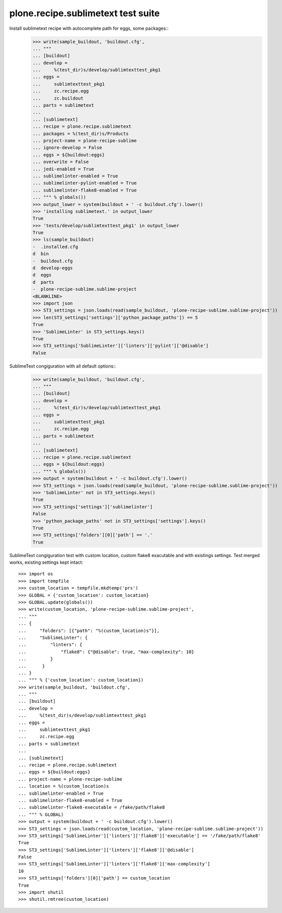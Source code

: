 plone.recipe.sublimetext test suite
===================================

Install sublimetext recipe with autocomplete path for eggs, some packages::
    >>> write(sample_buildout, 'buildout.cfg',
    ... """
    ... [buildout]
    ... develop =
    ...     %(test_dir)s/develop/sublimtexttest_pkg1
    ... eggs =
    ...     sublimtexttest_pkg1
    ...     zc.recipe.egg
    ...     zc.buildout
    ... parts = sublimetext
    ...
    ... [sublimetext]
    ... recipe = plone.recipe.sublimetext
    ... packages = %(test_dir)s/Products
    ... project-name = plone-recipe-sublime
    ... ignore-develop = False
    ... eggs = ${buildout:eggs}
    ... overwrite = False
    ... jedi-enabled = True
    ... sublimelinter-enabled = True
    ... sublimelinter-pylint-enabled = True
    ... sublimelinter-flake8-enabled = True
    ... """ % globals())
    >>> output_lower = system(buildout + ' -c buildout.cfg').lower()
    >>> 'installing sublimetext.' in output_lower
    True
    >>> 'tests/develop/sublimtexttest_pkg1' in output_lower
    True
    >>> ls(sample_buildout)
    -  .installed.cfg
    d  bin
    -  buildout.cfg
    d  develop-eggs
    d  eggs
    d  parts
    -  plone-recipe-sublime.sublime-project
    <BLANKLINE>
    >>> import json
    >>> ST3_settings = json.loads(read(sample_buildout, 'plone-recipe-sublime.sublime-project'))
    >>> len(ST3_settings['settings']['python_package_paths']) == 5
    True
    >>> 'SublimeLinter' in ST3_settings.keys()
    True
    >>> ST3_settings['SublimeLinter']['linters']['pylint']['@disable']
    False

SublimeText congiguration with all default options::
    >>> write(sample_buildout, 'buildout.cfg',
    ... """
    ... [buildout]
    ... develop =
    ...     %(test_dir)s/develop/sublimtexttest_pkg1
    ... eggs =
    ...     sublimtexttest_pkg1
    ...     zc.recipe.egg
    ... parts = sublimetext
    ...
    ... [sublimetext]
    ... recipe = plone.recipe.sublimetext
    ... eggs = ${buildout:eggs}
    ... """ % globals())
    >>> output = system(buildout + ' -c buildout.cfg').lower()
    >>> ST3_settings = json.loads(read(sample_buildout, 'plone-recipe-sublime.sublime-project'))
    >>> 'SublimeLinter' not in ST3_settings.keys()
    True
    >>> ST3_settings['settings']['sublimelinter']
    False
    >>> 'python_package_paths' not in ST3_settings['settings'].keys()
    True
    >>> ST3_settings['folders'][0]['path'] == '.'
    True

SublimeText congiguration test with custom location, custom flake8 exacutable and with existings settings.
Test merged works, existing settings kept intact::

    >>> import os
    >>> import tempfile
    >>> custom_location = tempfile.mkdtemp('prs')
    >>> GLOBAL = {'custom_location': custom_location}
    >>> GLOBAL.update(globals())
    >>> write(custom_location, 'plone-recipe-sublime.sublime-project',
    ... """
    ... {
    ...     "folders": [{"path": "%(custom_location)s"}],
    ...     "SublimeLinter": {
    ...         "linters": {
    ...             "flake8": {"@disable": true, "max-complexity": 10}
    ...         }
    ...      }
    ... }
    ... """ % {'custom_location': custom_location})
    >>> write(sample_buildout, 'buildout.cfg',
    ... """
    ... [buildout]
    ... develop =
    ...     %(test_dir)s/develop/sublimtexttest_pkg1
    ... eggs =
    ...     sublimtexttest_pkg1
    ...     zc.recipe.egg
    ... parts = sublimetext
    ...
    ... [sublimetext]
    ... recipe = plone.recipe.sublimetext
    ... eggs = ${buildout:eggs}
    ... project-name = plone-recipe-sublime
    ... location = %(custom_location)s
    ... sublimelinter-enabled = True
    ... sublimelinter-flake8-enabled = True
    ... sublimelinter-flake8-executable = /fake/path/flake8
    ... """ % GLOBAL)
    >>> output = system(buildout + ' -c buildout.cfg').lower()
    >>> ST3_settings = json.loads(read(custom_location, 'plone-recipe-sublime.sublime-project'))
    >>> ST3_settings['SublimeLinter']['linters']['flake8']['executable'] == '/fake/path/flake8'
    True
    >>> ST3_settings['SublimeLinter']['linters']['flake8']['@disable']
    False
    >>> ST3_settings['SublimeLinter']['linters']['flake8']['max-complexity']
    10
    >>> ST3_settings['folders'][0]['path'] == custom_location
    True
    >>> import shutil
    >>> shutil.rmtree(custom_location)


